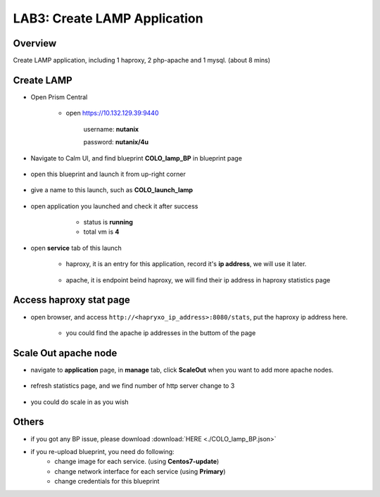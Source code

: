 .. title:: lamp

.. _lamp:

-----------------------------
LAB3: Create LAMP Application
-----------------------------

Overview
++++++++

Create LAMP application, including 1 haproxy, 2 php-apache and 1 mysql. (about 8 mins)

Create LAMP
+++++++++++

- Open Prism Central

    - open https://10.132.129.39:9440

        username: **nutanix**

        password: **nutanix/4u**

- Navigate to Calm UI, and find blueprint **COLO_lamp_BP** in blueprint page

     .. figure:: images/1.png

- open this blueprint and launch it from up-right corner 

    .. figure:: images/2.png

- give a name to this launch, such as **COLO_launch_lamp**

      .. figure:: images/3.png

- open application you launched and check it after success

     - status is **running**

     - total vm is **4**

    .. figure:: images/4.png

- open **service** tab of this launch

    - haproxy, it is an entry for this application, record it's **ip address**, we will use it later.

        .. figure:: images/5.png

    - apache, it is endpoint beind haproxy, we will find their ip address in haproxy statistics page

        .. figure:: images/6.png


Access haproxy stat page
++++++++++++++++++++++++

- open browser, and access ``http://<hapryxo_ip_address>:8080/stats``, put the haproxy ip address here.

    .. figure:: images/7.png

    - you could find the apache ip addresses in the buttom of the page 


Scale Out apache node 
+++++++++++++++++++++

- navigate to **application** page, in **manage** tab, click **ScaleOut** when you want to add more apache nodes.

    .. figure:: images/10.png

    .. figure:: images/11.png
        :width: 50 %

- refresh statistics page, and we find number of http server change to 3

    .. figure:: images/12.png

    .. figure:: images/13.png

- you could do scale in as you wish



Others
++++++

- if you got any BP issue, please download :download:`HERE <./COLO_lamp_BP.json>`
- if you re-upload blueprint, you need do following:
    - change image for each service. (using **Centos7-update**)
    - change network interface for each service (using **Primary**)
    - change credentials for this blueprint


